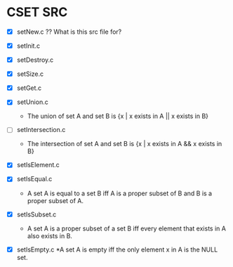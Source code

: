 
* CSET SRC
  - [X] setNew.c  ?? What is this src file for?
    
  - [X] setInit.c
    
  - [X] setDestroy.c
    
  - [X] setSize.c
    
  - [X] setGet.c
    
  - [X] setUnion.c
    * The union of set A and set B is
      {x | x exists in A || x exists in B}
      
  - [ ] setIntersection.c
    * The intersection of set A and set B is
      {x | x exists in A  &&  x exists in B}
    
  - [X] setIsElement.c
    
  - [X] setIsEqual.c
    * A set A is equal to a set B iff A is a proper subset of B and
      B is a proper subset of A.
      
  - [X] setIsSubset.c
    * A set A is a proper subset of a set B iff every element that exists
      in A also exists in B.
      
  - [X] setIsEmpty.c
    *A set A is empty iff the only element x in A is the NULL set.

